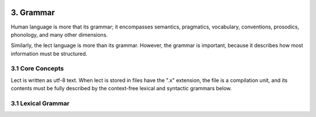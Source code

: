 .. image:: ../images/lect-logo-tight-77x128.png
   :align: right

3. Grammar
==================
Human language is more that its grammar; it encompasses semantics, pragmatics,
vocabulary, conventions, prosodics, phonology, and many other dimensions.

Similarly, the lect language is more than its grammar. However, the grammar
is important, because it describes how most information must be structured.

3.1 Core Concepts
-----------------
Lect is written as utf-8 text. When lect is stored in files have the ".x" extension,
the file is a compilation unit, and its contents must be fully described by the
context-free lexical and syntactic grammars below.

3.1 Lexical Grammar
-------------------

